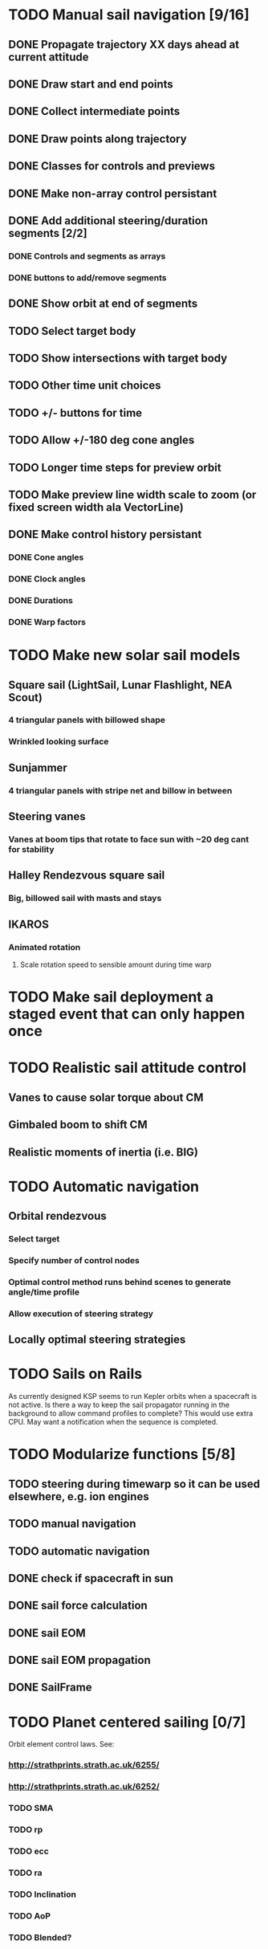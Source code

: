 * TODO Manual sail navigation [9/16]
** DONE Propagate trajectory XX days ahead at current attitude
** DONE Draw start and end points
** DONE Collect intermediate points
** DONE Draw points along trajectory
** DONE Classes for controls and previews
** DONE Make non-array control persistant
** DONE Add additional steering/duration segments [2/2]
*** DONE Controls and segments as arrays
*** DONE buttons to add/remove segments
** DONE Show orbit at end of segments
** TODO Select target body
** TODO Show intersections with target body
** TODO Other time unit choices
** TODO +/- buttons for time
** TODO Allow +/-180 deg cone angles
** TODO Longer time steps for preview orbit
** TODO Make preview line width scale to zoom (or fixed screen width ala VectorLine)
** DONE Make control history persistant
*** DONE Cone angles
*** DONE Clock angles
*** DONE Durations
*** DONE Warp factors
* TODO Make new solar sail models
** Square sail (LightSail, Lunar Flashlight, NEA Scout)
*** 4 triangular panels with billowed shape
*** Wrinkled looking surface
** Sunjammer
*** 4 triangular panels with stripe net and billow in between
** Steering vanes
*** Vanes at boom tips that rotate to face sun with ~20 deg cant for stability
** Halley Rendezvous square sail
*** Big, billowed sail with masts and stays
** IKAROS
*** Animated rotation
**** Scale rotation speed to sensible amount during time warp
* TODO Make sail deployment a staged event that can only happen once
* TODO Realistic sail attitude control
** Vanes to cause solar torque about CM
** Gimbaled boom to shift CM
** Realistic moments of inertia (i.e. BIG)
* TODO Automatic navigation
** Orbital rendezvous
*** Select target
*** Specify number of control nodes
*** Optimal control method runs behind scenes to generate angle/time profile
*** Allow execution of steering strategy
** Locally optimal steering strategies
* TODO Sails on Rails
As currently designed KSP seems to run Kepler orbits when a spacecraft
is not active.  Is there a way to keep the sail propagator running in
the background to allow command profiles to complete? This would use
extra CPU. May want a notification when the sequence is completed.
* TODO Modularize functions [5/8]
** TODO steering during timewarp so it can be used elsewhere, e.g. ion engines
** TODO manual navigation
** TODO automatic navigation
** DONE check if spacecraft in sun
** DONE sail force calculation
** DONE sail EOM
** DONE sail EOM propagation
** DONE SailFrame
* TODO Planet centered sailing [0/7]
  Orbit element control laws. See:
*** http://strathprints.strath.ac.uk/6255/
*** http://strathprints.strath.ac.uk/6252/
*** TODO SMA
*** TODO rp
*** TODO ecc
*** TODO ra
*** TODO Inclination
*** TODO AoP
*** TODO Blended?

